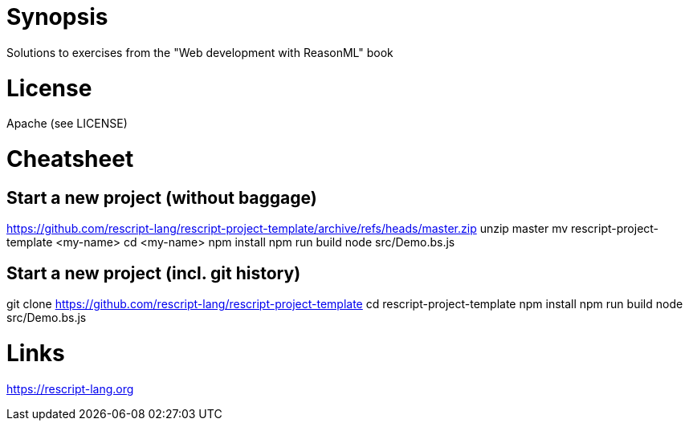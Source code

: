 = Synopsis
Solutions to exercises from the "Web development with ReasonML" book

= License 
Apache (see LICENSE)

= Cheatsheet
== Start a new project (without baggage)
https://github.com/rescript-lang/rescript-project-template/archive/refs/heads/master.zip
unzip master
mv rescript-project-template <my-name>
cd <my-name>
npm install
npm run build
node src/Demo.bs.js

== Start a new project (incl. git history)
git clone https://github.com/rescript-lang/rescript-project-template
cd rescript-project-template
npm install
npm run build
node src/Demo.bs.js

= Links
https://rescript-lang.org

